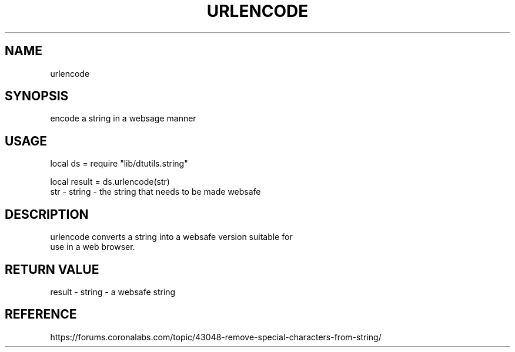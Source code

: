 .TH URLENCODE 3 "" "" "Darktable dtutils.string functions"
.SH NAME
urlencode
.SH SYNOPSIS
encode a string in a websage manner
.SH USAGE
local ds = require "lib/dtutils.string"

    local result = ds.urlencode(str)
      str - string - the string that needs to be made websafe
.SH DESCRIPTION
urlencode converts a string into a websafe version suitable for
    use in a web browser.
.SH RETURN VALUE
result - string - a websafe string
.SH REFERENCE
https://forums.coronalabs.com/topic/43048-remove-special-characters-from-string/

